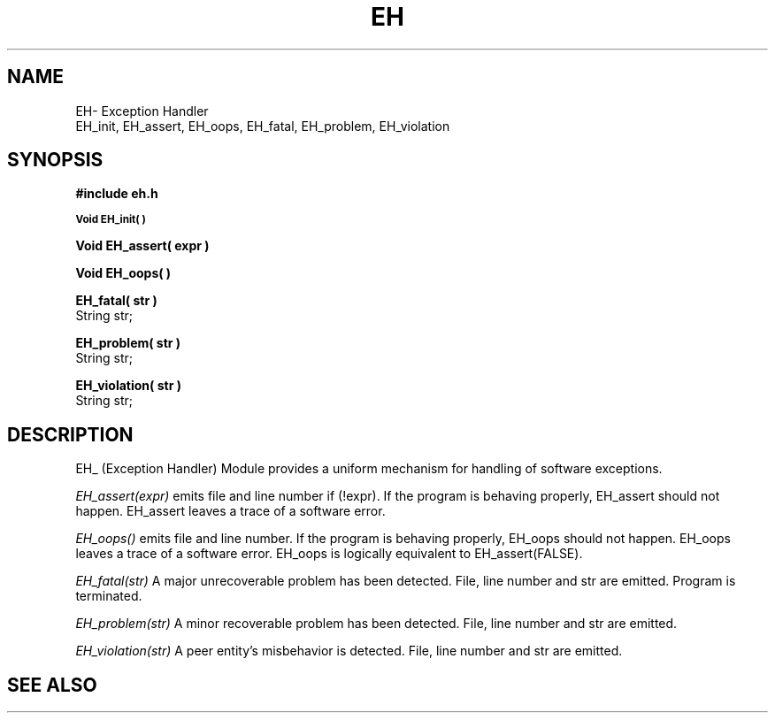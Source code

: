 .TH EH 3OCP
.UC 4
.SH NAME
EH\- Exception Handler
.br
EH_init, EH_assert, EH_oops, EH_fatal, EH_problem, EH_violation
.SH SYNOPSIS
.B #include "eh.h"
.PP
.SM
.B Void EH_init( )
.PP
.B Void EH_assert( expr )
.br
.PP
.B Void EH_oops( )
.br
.PP
.B EH_fatal( str )
.br
String str;
.PP
.B EH_problem( str )
.br
String str;
.br
.PP
.B EH_violation( str )
.br
String str;
.PP
.SH DESCRIPTION
.PP
EH_ (Exception Handler) Module provides a uniform mechanism for
handling of software exceptions.
.PP
.I EH_assert(expr)
emits file and line number if (!expr).
If the program is behaving properly, EH_assert should not happen.
EH_assert leaves a trace of a software error.
.PP
.I EH_oops()
emits file and line number.
If the program is behaving properly, EH_oops should not happen.
EH_oops leaves a trace of a software error.
EH_oops is logically equivalent to EH_assert(FALSE).
.PP
.I EH_fatal(str)
A major unrecoverable problem has been detected.
File, line number and str are emitted.
Program is terminated.
.PP
.I EH_problem(str)
A minor recoverable problem has been detected.
File, line number and str are emitted.
.PP
.I EH_violation(str)
A peer entity's misbehavior is detected.
File, line number and str are emitted.
.SH "SEE ALSO"
